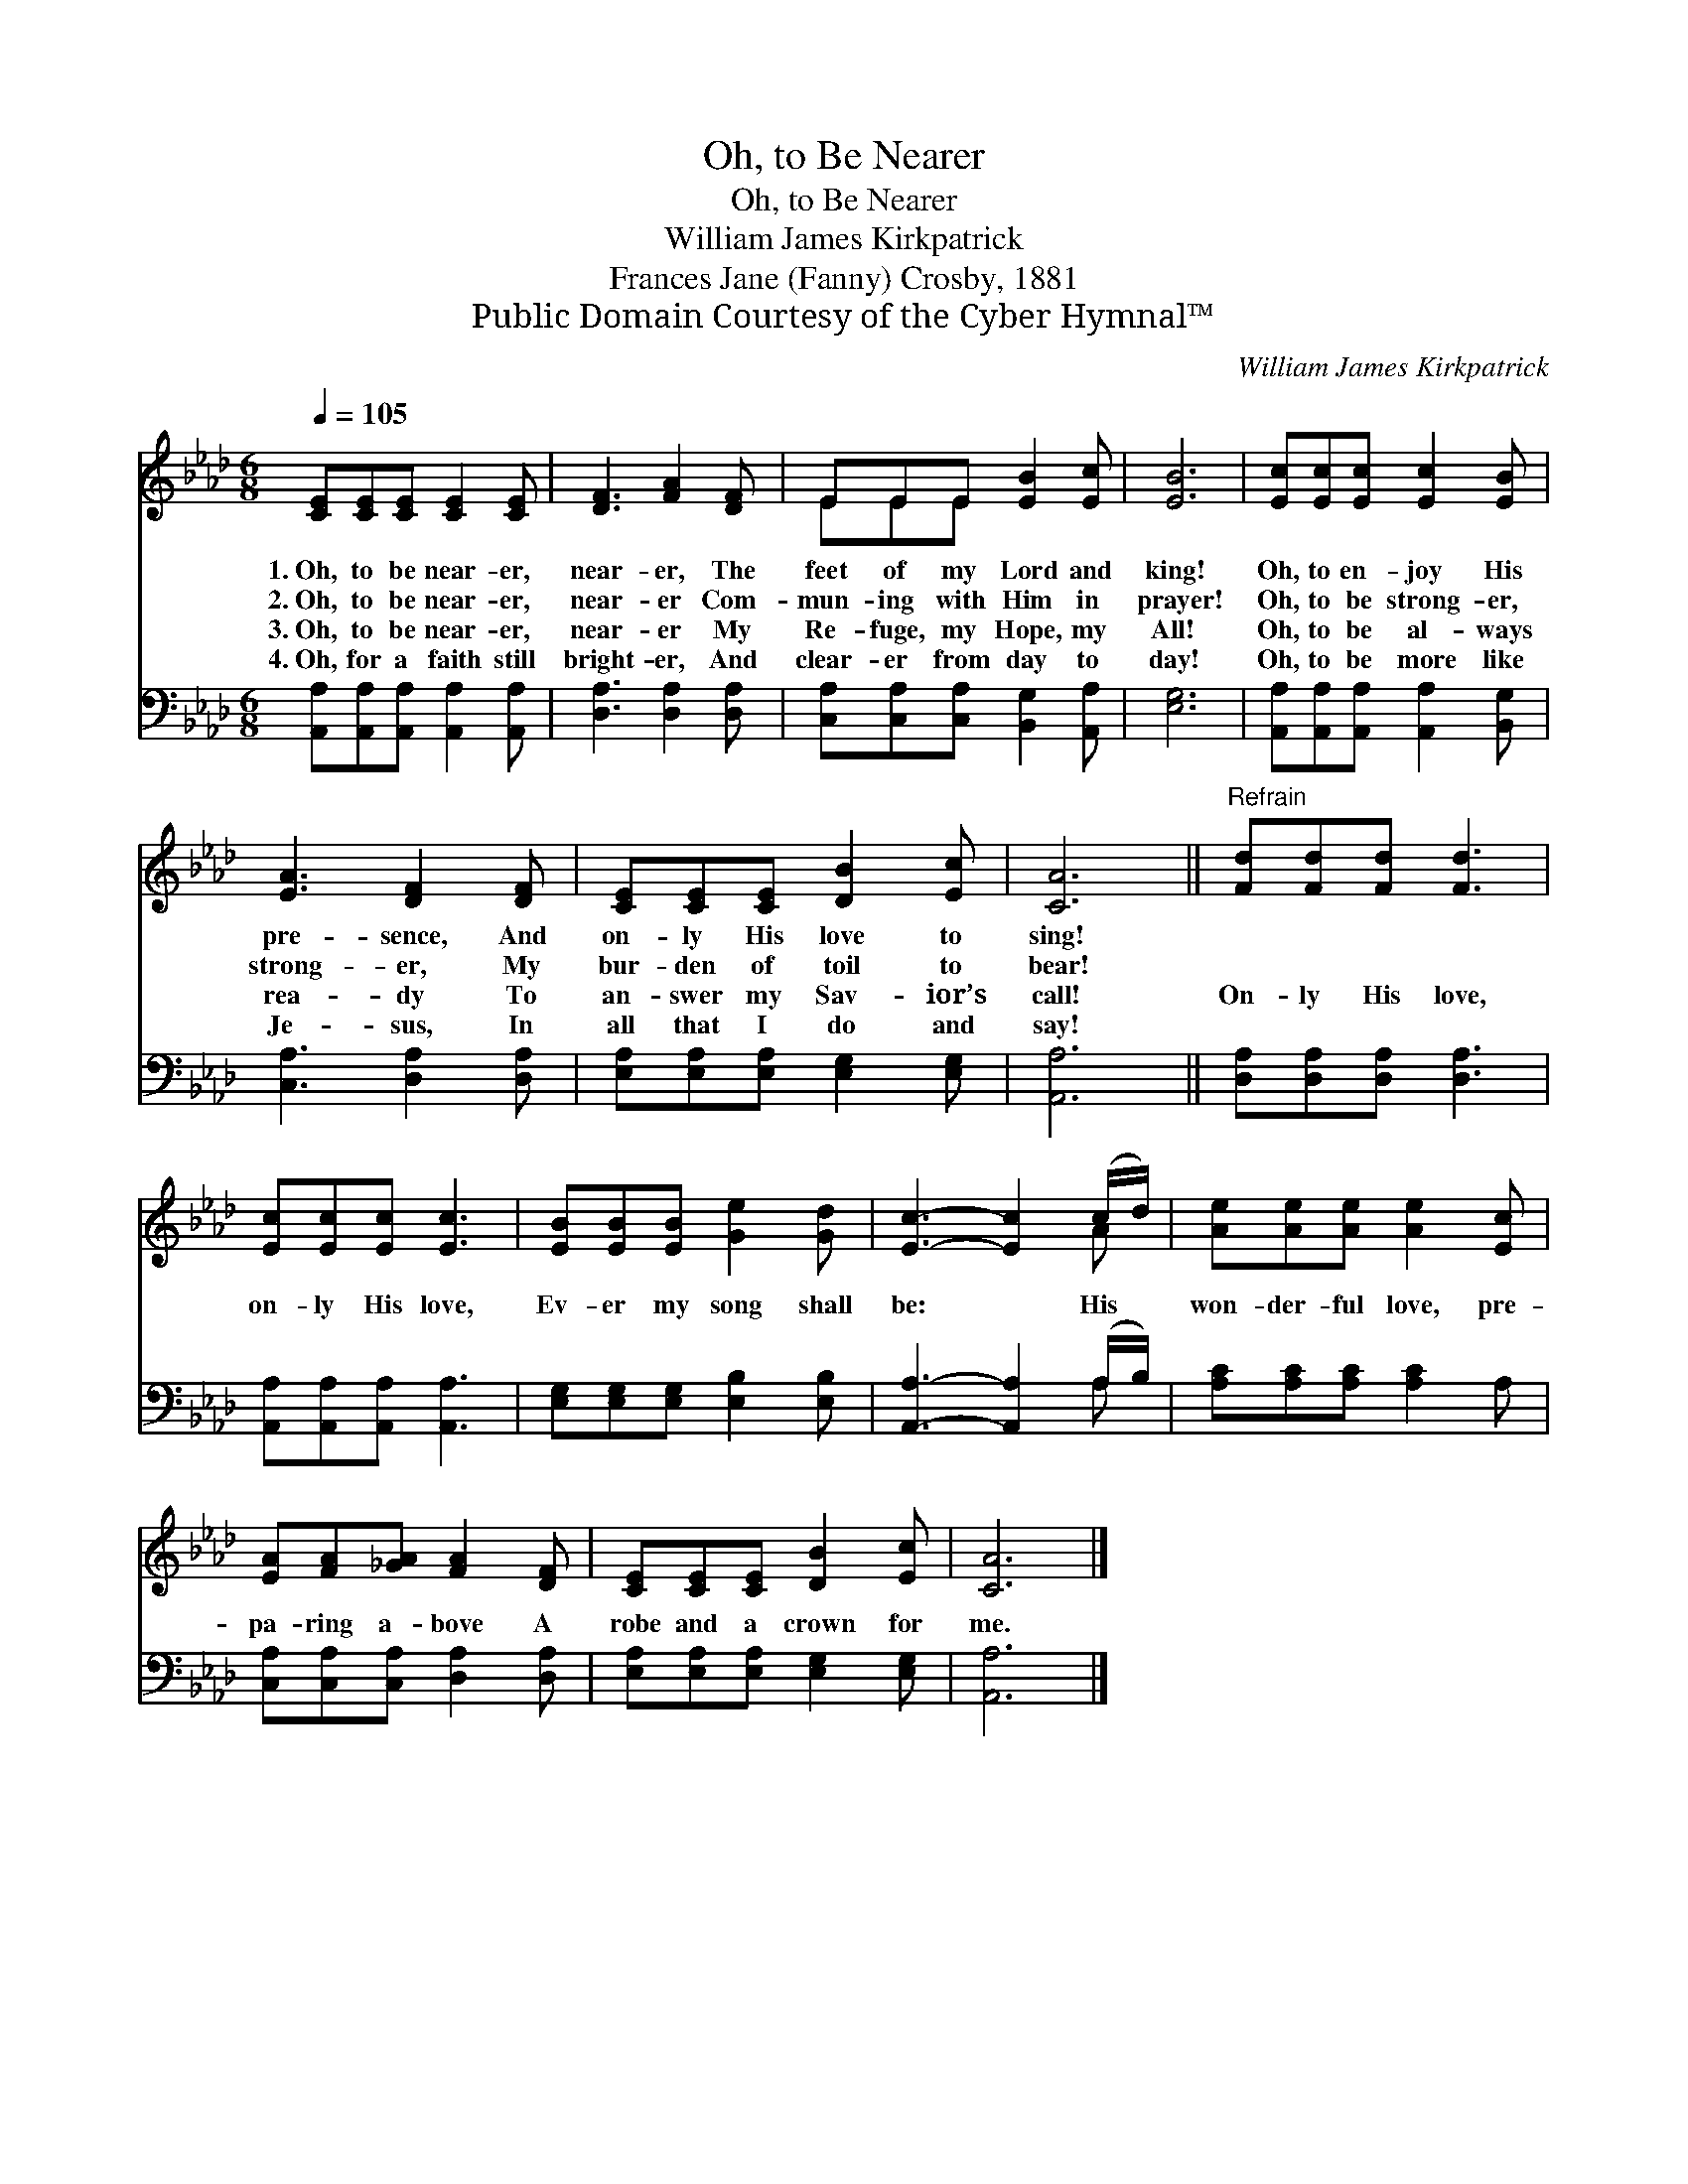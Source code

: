 X:1
T:Oh, to Be Nearer
T:Oh, to Be Nearer
T:William James Kirkpatrick
T:Frances Jane (Fanny) Crosby, 1881
T:Public Domain Courtesy of the Cyber Hymnal™
C:William James Kirkpatrick
Z:Public Domain
Z:Courtesy of the Cyber Hymnal™
%%score ( 1 2 ) ( 3 4 )
L:1/8
Q:1/4=105
M:6/8
K:Ab
V:1 treble 
V:2 treble 
V:3 bass 
V:4 bass 
V:1
 [CE][CE][CE] [CE]2 [CE] | [DF]3 [FA]2 [DF] | EEE [EB]2 [Ec] | [EB]6 | [Ec][Ec][Ec] [Ec]2 [EB] | %5
w: 1.~Oh, to be near- er,|near- er, The|feet of my Lord and|king!|Oh, to en- joy His|
w: 2.~Oh, to be near- er,|near- er Com-|mun- ing with Him in|prayer!|Oh, to be strong- er,|
w: 3.~Oh, to be near- er,|near- er My|Re- fuge, my Hope, my|All!|Oh, to be al- ways|
w: 4.~Oh, for a faith still|bright- er, And|clear- er from day to|day!|Oh, to be more like|
 [EA]3 [DF]2 [DF] | [CE][CE][CE] [DB]2 [Ec] | [CA]6 ||"^Refrain" [Fd][Fd][Fd] [Fd]3 | %9
w: pre- sence, And|on- ly His love to|sing!||
w: strong- er, My|bur- den of toil to|bear!||
w: rea- dy To|an- swer my Sav- ior’s|call!|On- ly His love,|
w: Je- sus, In|all that I do and|say!||
 [Ec][Ec][Ec] [Ec]3 | [EB][EB][EB] [Ge]2 [Gd] | [Ec]3- [Ec]2 (c/d/) | [Ae][Ae][Ae] [Ae]2 [Ec] | %13
w: ||||
w: ||||
w: on- ly His love,|Ev- er my song shall|be: * His *|won- der- ful love, pre-|
w: ||||
 [EA][FA][_GA] [FA]2 [DF] | [CE][CE][CE] [DB]2 [Ec] | [CA]6 |] %16
w: |||
w: |||
w: pa- ring a- bove A|robe and a crown for|me.|
w: |||
V:2
 x6 | x6 | EEE x3 | x6 | x6 | x6 | x6 | x6 || x6 | x6 | x6 | x5 A | x6 | x6 | x6 | x6 |] %16
V:3
 [A,,A,][A,,A,][A,,A,] [A,,A,]2 [A,,A,] | [D,A,]3 [D,A,]2 [D,A,] | %2
 [C,A,][C,A,][C,A,] [B,,G,]2 [A,,A,] | [E,G,]6 | [A,,A,][A,,A,][A,,A,] [A,,A,]2 [B,,G,] | %5
 [C,A,]3 [D,A,]2 [D,A,] | [E,A,][E,A,][E,A,] [E,G,]2 [E,G,] | [A,,A,]6 || %8
 [D,A,][D,A,][D,A,] [D,A,]3 | [A,,A,][A,,A,][A,,A,] [A,,A,]3 | [E,G,][E,G,][E,G,] [E,B,]2 [E,B,] | %11
 [A,,A,]3- [A,,A,]2 (A,/B,/) | [A,C][A,C][A,C] [A,C]2 A, | [C,A,][C,A,][C,A,] [D,A,]2 [D,A,] | %14
 [E,A,][E,A,][E,A,] [E,G,]2 [E,G,] | [A,,A,]6 |] %16
V:4
 x6 | x6 | x6 | x6 | x6 | x6 | x6 | x6 || x6 | x6 | x6 | x5 A, | x6 | x6 | x6 | x6 |] %16

